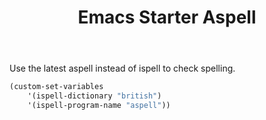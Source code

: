 #+TITLE: Emacs Starter Aspell
#+OPTIONS: toc:2 num:nil ^:nil

Use the latest aspell instead of ispell to check spelling.
#+BEGIN_SRC emacs-lisp
(custom-set-variables
    '(ispell-dictionary "british")
    '(ispell-program-name "aspell"))
#+END_SRC
